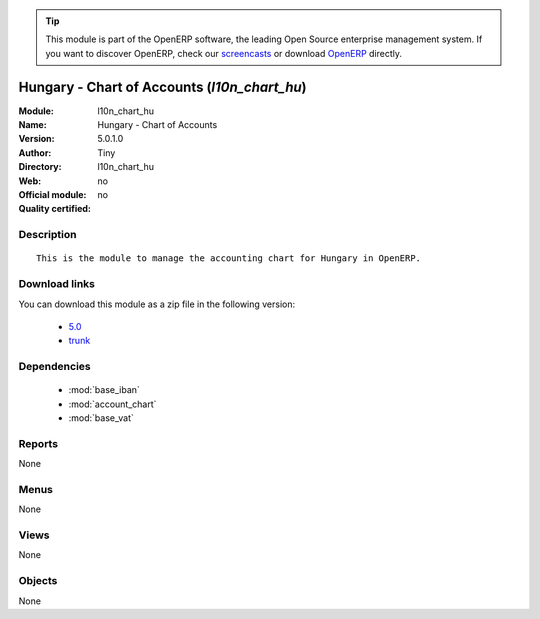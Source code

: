 
.. module:: l10n_chart_hu
    :synopsis: Hungary - Chart of Accounts 
    :noindex:
.. 

.. raw:: html

      <br />
    <link rel="stylesheet" href="../_static/hide_objects_in_sidebar.css" type="text/css" />

.. tip:: This module is part of the OpenERP software, the leading Open Source 
  enterprise management system. If you want to discover OpenERP, check our 
  `screencasts <http://openerp.tv>`_ or download 
  `OpenERP <http://openerp.com>`_ directly.

.. raw:: html

    <div class="js-kit-rating" title="" permalink="" standalone="yes" path="/l10n_chart_hu"></div>
    <script src="http://js-kit.com/ratings.js"></script>

Hungary - Chart of Accounts (*l10n_chart_hu*)
=============================================
:Module: l10n_chart_hu
:Name: Hungary - Chart of Accounts
:Version: 5.0.1.0
:Author: Tiny
:Directory: l10n_chart_hu
:Web: 
:Official module: no
:Quality certified: no

Description
-----------

::

  This is the module to manage the accounting chart for Hungary in OpenERP.

Download links
--------------

You can download this module as a zip file in the following version:

  * `5.0 <http://www.openerp.com/download/modules/5.0/l10n_chart_hu.zip>`_
  * `trunk <http://www.openerp.com/download/modules/trunk/l10n_chart_hu.zip>`_


Dependencies
------------

 * :mod:`base_iban`
 * :mod:`account_chart`
 * :mod:`base_vat`

Reports
-------

None


Menus
-------


None


Views
-----


None



Objects
-------

None

